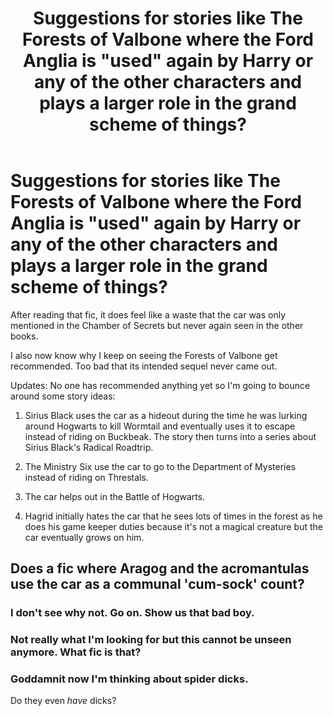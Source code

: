 #+TITLE: Suggestions for stories like The Forests of Valbone where the Ford Anglia is "used" again by Harry or any of the other characters and plays a larger role in the grand scheme of things?

* Suggestions for stories like The Forests of Valbone where the Ford Anglia is "used" again by Harry or any of the other characters and plays a larger role in the grand scheme of things?
:PROPERTIES:
:Author: Termsndconditions
:Score: 9
:DateUnix: 1517805474.0
:DateShort: 2018-Feb-05
:END:
After reading that fic, it does feel like a waste that the car was only mentioned in the Chamber of Secrets but never again seen in the other books.

I also now know why I keep on seeing the Forests of Valbone get recommended. Too bad that its intended sequel never came out.

Updates: No one has recommended anything yet so I'm going to bounce around some story ideas:

1) Sirius Black uses the car as a hideout during the time he was lurking around Hogwarts to kill Wormtail and eventually uses it to escape instead of riding on Buckbeak. The story then turns into a series about Sirius Black's Radical Roadtrip.

2) The Ministry Six use the car to go to the Department of Mysteries instead of riding on Threstals.

3) The car helps out in the Battle of Hogwarts.

4) Hagrid initially hates the car that he sees lots of times in the forest as he does his game keeper duties because it's not a magical creature but the car eventually grows on him.


** Does a fic where Aragog and the acromantulas use the car as a communal 'cum-sock' count?
:PROPERTIES:
:Author: Watashi_o_seiko
:Score: 5
:DateUnix: 1517808989.0
:DateShort: 2018-Feb-05
:END:

*** I don't see why not. Go on. Show us that bad boy.
:PROPERTIES:
:Author: TheAccursedOnes
:Score: 6
:DateUnix: 1517812756.0
:DateShort: 2018-Feb-05
:END:


*** Not really what I'm looking for but this cannot be unseen anymore. What fic is that?
:PROPERTIES:
:Author: Termsndconditions
:Score: 3
:DateUnix: 1517820059.0
:DateShort: 2018-Feb-05
:END:


*** Goddamnit now I'm thinking about spider dicks.

Do they even /have/ dicks?
:PROPERTIES:
:Author: sicarius0218
:Score: 2
:DateUnix: 1517819494.0
:DateShort: 2018-Feb-05
:END:
